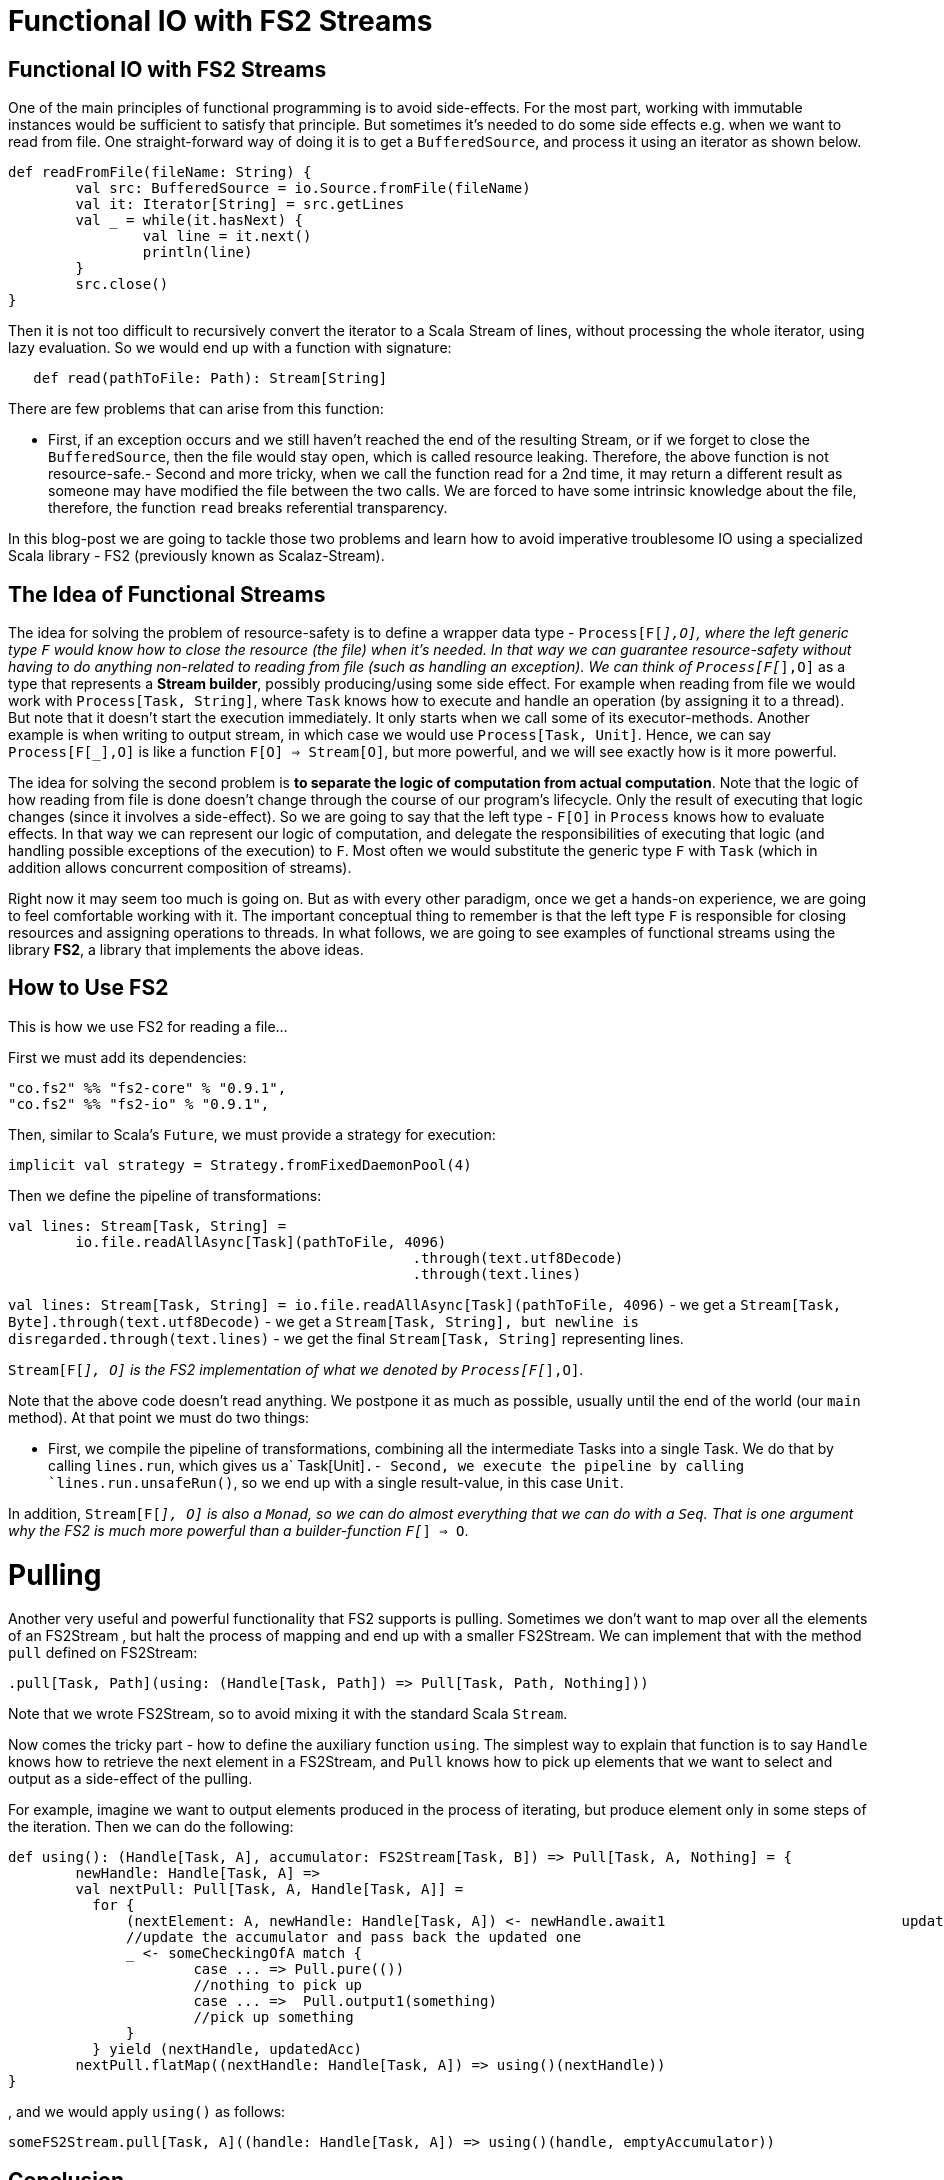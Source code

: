 = Functional IO with FS2 Streams
// See https://hubpress.gitbooks.io/hubpress-knowledgebase/content/ for information about the parameters.
:hp-image: https://prismic-io.s3.amazonaws.com/lunatech%2F7ab7d7e6-1699-49e7-8160-0c81a64520d6_adobestock_80894400.jpeg
:published_at: 2016-11-14
:hp-tags: fp


== Functional IO with FS2 Streams
One of the main principles of functional programming is to avoid side-effects. For the most part, working with immutable instances would be sufficient to satisfy that principle. But sometimes it's needed to do some side effects e.g. when we want to read from file. One straight-forward way of doing it is to get a `BufferedSource`, and process it using an iterator as shown below. 

[source,scala]
----
def readFromFile(fileName: String) {
	val src: BufferedSource = io.Source.fromFile(fileName)
	val it: Iterator[String] = src.getLines 
	val _ = while(it.hasNext) { 
		val line = it.next()  
		println(line)  
	}  
	src.close()
}
----

Then it is not too difficult to recursively convert the iterator to a Scala Stream of lines, without processing the whole iterator, using lazy evaluation. So we would end up with a function with signature:

[source,scala]
----
   def read(pathToFile: Path): Stream[String]
----
There are few problems that can arise from this function:

- First, if an exception occurs and we still haven't reached the end of the resulting Stream, or if we forget to close the `BufferedSource`, then the file would stay open, which is called resource leaking. Therefore, the above function is not resource-safe.- Second and more tricky, when we call the function read for a 2nd time, it may return a different result as someone may have modified the file between the two calls. We are forced to have some intrinsic knowledge about the file, therefore, the function `read` breaks referential transparency. 

In this blog-post we are going to tackle those two problems and learn how to avoid imperative troublesome IO using a specialized Scala library - FS2 (previously known as Scalaz-Stream).

== The Idea of Functional Streams

The idea for solving the problem of resource-safety is to define a wrapper data type - `Process[F[_],O]`, where the left generic type `F` would know how to close the resource (the file) when it's needed. In that way we can guarantee resource-safety without having to do anything non-related to reading from file (such as handling an exception). We can think of `Process[F[_],O]` as a type that represents a *Stream builder*, possibly producing/using some side effect. For example when reading from file we would work with `Process[Task, String]`, where `Task` knows how to execute and handle an operation (by assigning it to a thread). But note that it doesn't start the execution immediately. It only starts when we call some of its executor-methods. Another example is when writing to output stream, in which case we  would use `Process[Task, Unit]`. Hence, we can say `Process[F[_],O]` is like a function `F[O] => Stream[O]`, but more powerful, and we will see exactly how is it more powerful.

The idea for solving the second problem is *to separate the logic of computation from actual computation*. Note that the logic of how reading from file is done doesn't change through the course of our program's lifecycle. Only the result of executing that logic changes (since it involves a side-effect). So we are going to say that the left type - `F[O]` in `Process` knows how to evaluate effects. In that way we can represent our logic of computation, and delegate the responsibilities of executing that logic (and handling possible exceptions of the execution) to `F`. Most often we would substitute the generic type `F`  with  `Task` (which in addition allows concurrent composition of streams).

Right now it may seem too much is going on. But as with every other paradigm, once we get a hands-on experience, we are going to feel comfortable working with it. The important conceptual thing to remember is that the left type `F` is responsible for closing resources and assigning operations to threads. In what follows, we are going to see examples of functional streams using the library *FS2*, a library that implements the above ideas.

== How to Use FS2

This is how we use FS2 for reading a file...

First we must add its dependencies:

```
"co.fs2" %% "fs2-core" % "0.9.1",
"co.fs2" %% "fs2-io" % "0.9.1",
```

// optional I/O library

Then, similar to Scala's `Future`, we must provide a strategy for execution:

[source,scala]
----
implicit val strategy = Strategy.fromFixedDaemonPool(4)
----

Then we define the pipeline of transformations:

[source,scala]
----
val lines: Stream[Task, String] = 
	io.file.readAllAsync[Task](pathToFile, 4096) 
						.through(text.utf8Decode)
 						.through(text.lines)
----


`val lines: Stream[Task, String] =	io.file.readAllAsync[Task](pathToFile, 4096)` - we get a `Stream[Task, Byte].through(text.utf8Decode)` - we get a `Stream[Task, String], but newline is disregarded.through(text.lines)` - we get the final `Stream[Task, String]` representing lines.

`Stream[F[_], O]` is the FS2 implementation of what we denoted by `Process[F[_],O]`.

Note that the above code doesn't read anything. We postpone it as much as possible, usually until the end of the world (our `main` method). At that point we must do two things:

- First, we compile the pipeline of transformations, combining all the intermediate Tasks into a single Task. We do that by calling `lines.run`, which gives us a` Task[Unit]`.- Second, we execute the pipeline by calling `lines.run.unsafeRun()`, so we end up with a single result-value, in this case `Unit`.

In addition, `Stream[F[_], O]` is also a `Monad`, so we can do almost everything that we can do with a `Seq`. That is one argument why the FS2 is much more powerful than a builder-function `F[_] => O`.

= Pulling

Another very useful and powerful functionality that FS2 supports is pulling. Sometimes we don't want to map over all the elements of an FS2Stream , but halt the process of mapping and end up with a smaller FS2Stream. We can implement that with the method `pull` defined on FS2Stream:

[source,scala]
----
.pull[Task, Path](using: (Handle[Task, Path]) => Pull[Task, Path, Nothing]))
----

Note that we wrote FS2Stream, so to avoid mixing it with the standard Scala `Stream`.

Now comes the tricky part - how to define the auxiliary function `using`. The simplest  way to explain that function is to say `Handle` knows how to retrieve the next element in a FS2Stream, and `Pull` knows how to pick up elements that we want to select and output as a side-effect of the pulling. 

For example, imagine we want to output elements produced in the process of iterating, but produce element only in some steps of the iteration. Then we can do the following:

[source,scala]
----
def using(): (Handle[Task, A], accumulator: FS2Stream[Task, B]) => Pull[Task, A, Nothing] = {  
	newHandle: Handle[Task, A] =>    
    	val nextPull: Pull[Task, A, Handle[Task, A]] =
          for {      
              (nextElement: A, newHandle: Handle[Task, A]) <- newHandle.await1   			  updatedAcc = ...		
              //update the accumulator and pass back the updated one      
              _ <- someCheckingOfA match {     
                      case ... => Pull.pure(())   
                      //nothing to pick up        
                      case ... =>  Pull.output1(something)  
                      //pick up something      
              }   
          } yield (nextHandle, updatedAcc) 
        nextPull.flatMap((nextHandle: Handle[Task, A]) => using()(nextHandle))
}
----
, and we would apply `using()` as follows:

[source,scala]
----
someFS2Stream.pull[Task, A]((handle: Handle[Task, A]) => using()(handle, emptyAccumulator))
----

== Conclusion

*FS2* is a masterpiece library that allows us to work with side effects in a resource-safe, consistent, and memory-efficient way. It does all that in a fully functional and composable way, and on top of all that, it supports concurrency. In another blog-post I am going to explain how we can do concurrent computations with FS2.

== Useful Links

-  https://www.youtube.com/watch?v=cahvyadYfX8&list=PLFrwDVdSrYE6PVD_p6YQLAbNaEHagx9bW&index=1Intro[to Functional Streams for Scala]

-  http://www.slideshare.net/InfoQ/compositional-io-stream-in-scalaCompositional[I/O Stream in Scala]
-  https://github.com/functional-streams-for-scala/fs2Github[official repository for FS2]
-  https://gist.github.com/djspiewak/d93a9c4983f63721c41cTutorial[for scalaz-stream]
- https://github.com/eamelink/fs2-keystores-poc/blob/master/src/main/scala/MyApp.scala[Example of FS2 pulling]
